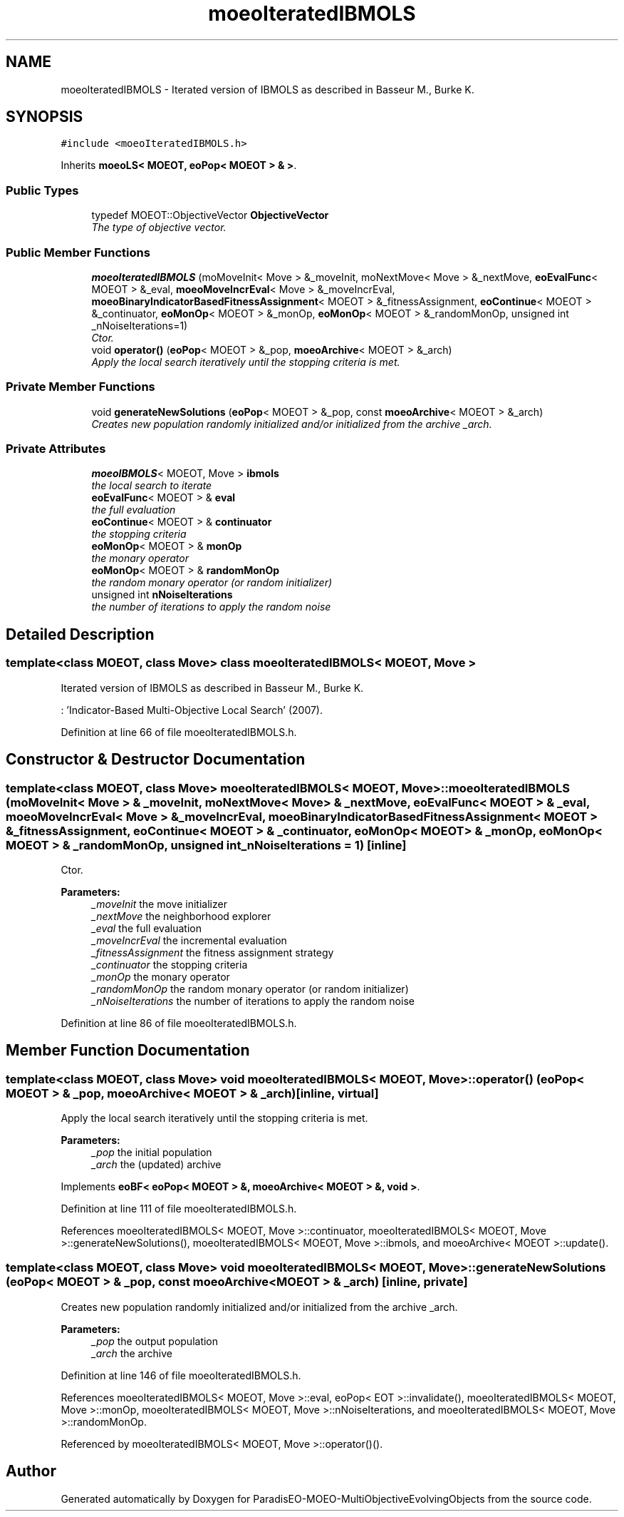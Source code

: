 .TH "moeoIteratedIBMOLS" 3 "29 Feb 2008" "Version 1.1" "ParadisEO-MOEO-MultiObjectiveEvolvingObjects" \" -*- nroff -*-
.ad l
.nh
.SH NAME
moeoIteratedIBMOLS \- Iterated version of IBMOLS as described in Basseur M., Burke K.  

.PP
.SH SYNOPSIS
.br
.PP
\fC#include <moeoIteratedIBMOLS.h>\fP
.PP
Inherits \fBmoeoLS< MOEOT, eoPop< MOEOT > & >\fP.
.PP
.SS "Public Types"

.in +1c
.ti -1c
.RI "typedef MOEOT::ObjectiveVector \fBObjectiveVector\fP"
.br
.RI "\fIThe type of objective vector. \fP"
.in -1c
.SS "Public Member Functions"

.in +1c
.ti -1c
.RI "\fBmoeoIteratedIBMOLS\fP (moMoveInit< Move > &_moveInit, moNextMove< Move > &_nextMove, \fBeoEvalFunc\fP< MOEOT > &_eval, \fBmoeoMoveIncrEval\fP< Move > &_moveIncrEval, \fBmoeoBinaryIndicatorBasedFitnessAssignment\fP< MOEOT > &_fitnessAssignment, \fBeoContinue\fP< MOEOT > &_continuator, \fBeoMonOp\fP< MOEOT > &_monOp, \fBeoMonOp\fP< MOEOT > &_randomMonOp, unsigned int _nNoiseIterations=1)"
.br
.RI "\fICtor. \fP"
.ti -1c
.RI "void \fBoperator()\fP (\fBeoPop\fP< MOEOT > &_pop, \fBmoeoArchive\fP< MOEOT > &_arch)"
.br
.RI "\fIApply the local search iteratively until the stopping criteria is met. \fP"
.in -1c
.SS "Private Member Functions"

.in +1c
.ti -1c
.RI "void \fBgenerateNewSolutions\fP (\fBeoPop\fP< MOEOT > &_pop, const \fBmoeoArchive\fP< MOEOT > &_arch)"
.br
.RI "\fICreates new population randomly initialized and/or initialized from the archive _arch. \fP"
.in -1c
.SS "Private Attributes"

.in +1c
.ti -1c
.RI "\fBmoeoIBMOLS\fP< MOEOT, Move > \fBibmols\fP"
.br
.RI "\fIthe local search to iterate \fP"
.ti -1c
.RI "\fBeoEvalFunc\fP< MOEOT > & \fBeval\fP"
.br
.RI "\fIthe full evaluation \fP"
.ti -1c
.RI "\fBeoContinue\fP< MOEOT > & \fBcontinuator\fP"
.br
.RI "\fIthe stopping criteria \fP"
.ti -1c
.RI "\fBeoMonOp\fP< MOEOT > & \fBmonOp\fP"
.br
.RI "\fIthe monary operator \fP"
.ti -1c
.RI "\fBeoMonOp\fP< MOEOT > & \fBrandomMonOp\fP"
.br
.RI "\fIthe random monary operator (or random initializer) \fP"
.ti -1c
.RI "unsigned int \fBnNoiseIterations\fP"
.br
.RI "\fIthe number of iterations to apply the random noise \fP"
.in -1c
.SH "Detailed Description"
.PP 

.SS "template<class MOEOT, class Move> class moeoIteratedIBMOLS< MOEOT, Move >"
Iterated version of IBMOLS as described in Basseur M., Burke K. 

: 'Indicator-Based Multi-Objective Local Search' (2007). 
.PP
Definition at line 66 of file moeoIteratedIBMOLS.h.
.SH "Constructor & Destructor Documentation"
.PP 
.SS "template<class MOEOT, class Move> \fBmoeoIteratedIBMOLS\fP< MOEOT, Move >::\fBmoeoIteratedIBMOLS\fP (moMoveInit< Move > & _moveInit, moNextMove< Move > & _nextMove, \fBeoEvalFunc\fP< MOEOT > & _eval, \fBmoeoMoveIncrEval\fP< Move > & _moveIncrEval, \fBmoeoBinaryIndicatorBasedFitnessAssignment\fP< MOEOT > & _fitnessAssignment, \fBeoContinue\fP< MOEOT > & _continuator, \fBeoMonOp\fP< MOEOT > & _monOp, \fBeoMonOp\fP< MOEOT > & _randomMonOp, unsigned int _nNoiseIterations = \fC1\fP)\fC [inline]\fP"
.PP
Ctor. 
.PP
\fBParameters:\fP
.RS 4
\fI_moveInit\fP the move initializer 
.br
\fI_nextMove\fP the neighborhood explorer 
.br
\fI_eval\fP the full evaluation 
.br
\fI_moveIncrEval\fP the incremental evaluation 
.br
\fI_fitnessAssignment\fP the fitness assignment strategy 
.br
\fI_continuator\fP the stopping criteria 
.br
\fI_monOp\fP the monary operator 
.br
\fI_randomMonOp\fP the random monary operator (or random initializer) 
.br
\fI_nNoiseIterations\fP the number of iterations to apply the random noise 
.RE
.PP

.PP
Definition at line 86 of file moeoIteratedIBMOLS.h.
.SH "Member Function Documentation"
.PP 
.SS "template<class MOEOT, class Move> void \fBmoeoIteratedIBMOLS\fP< MOEOT, Move >::operator() (\fBeoPop\fP< MOEOT > & _pop, \fBmoeoArchive\fP< MOEOT > & _arch)\fC [inline, virtual]\fP"
.PP
Apply the local search iteratively until the stopping criteria is met. 
.PP
\fBParameters:\fP
.RS 4
\fI_pop\fP the initial population 
.br
\fI_arch\fP the (updated) archive 
.RE
.PP

.PP
Implements \fBeoBF< eoPop< MOEOT > &, moeoArchive< MOEOT > &, void >\fP.
.PP
Definition at line 111 of file moeoIteratedIBMOLS.h.
.PP
References moeoIteratedIBMOLS< MOEOT, Move >::continuator, moeoIteratedIBMOLS< MOEOT, Move >::generateNewSolutions(), moeoIteratedIBMOLS< MOEOT, Move >::ibmols, and moeoArchive< MOEOT >::update().
.SS "template<class MOEOT, class Move> void \fBmoeoIteratedIBMOLS\fP< MOEOT, Move >::generateNewSolutions (\fBeoPop\fP< MOEOT > & _pop, const \fBmoeoArchive\fP< MOEOT > & _arch)\fC [inline, private]\fP"
.PP
Creates new population randomly initialized and/or initialized from the archive _arch. 
.PP
\fBParameters:\fP
.RS 4
\fI_pop\fP the output population 
.br
\fI_arch\fP the archive 
.RE
.PP

.PP
Definition at line 146 of file moeoIteratedIBMOLS.h.
.PP
References moeoIteratedIBMOLS< MOEOT, Move >::eval, eoPop< EOT >::invalidate(), moeoIteratedIBMOLS< MOEOT, Move >::monOp, moeoIteratedIBMOLS< MOEOT, Move >::nNoiseIterations, and moeoIteratedIBMOLS< MOEOT, Move >::randomMonOp.
.PP
Referenced by moeoIteratedIBMOLS< MOEOT, Move >::operator()().

.SH "Author"
.PP 
Generated automatically by Doxygen for ParadisEO-MOEO-MultiObjectiveEvolvingObjects from the source code.
